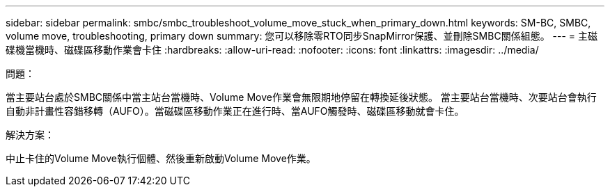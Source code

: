 ---
sidebar: sidebar 
permalink: smbc/smbc_troubleshoot_volume_move_stuck_when_primary_down.html 
keywords: SM-BC, SMBC, volume move, troubleshooting, primary down 
summary: 您可以移除零RTO同步SnapMirror保護、並刪除SMBC關係組態。 
---
= 主磁碟機當機時、磁碟區移動作業會卡住
:hardbreaks:
:allow-uri-read: 
:nofooter: 
:icons: font
:linkattrs: 
:imagesdir: ../media/


.問題：
[role="lead"]
當主要站台處於SMBC關係中當主站台當機時、Volume Move作業會無限期地停留在轉換延後狀態。
當主要站台當機時、次要站台會執行自動非計畫性容錯移轉（AUFO）。當磁碟區移動作業正在進行時、當AUFO觸發時、磁碟區移動就會卡住。

.解決方案：
中止卡住的Volume Move執行個體、然後重新啟動Volume Move作業。
